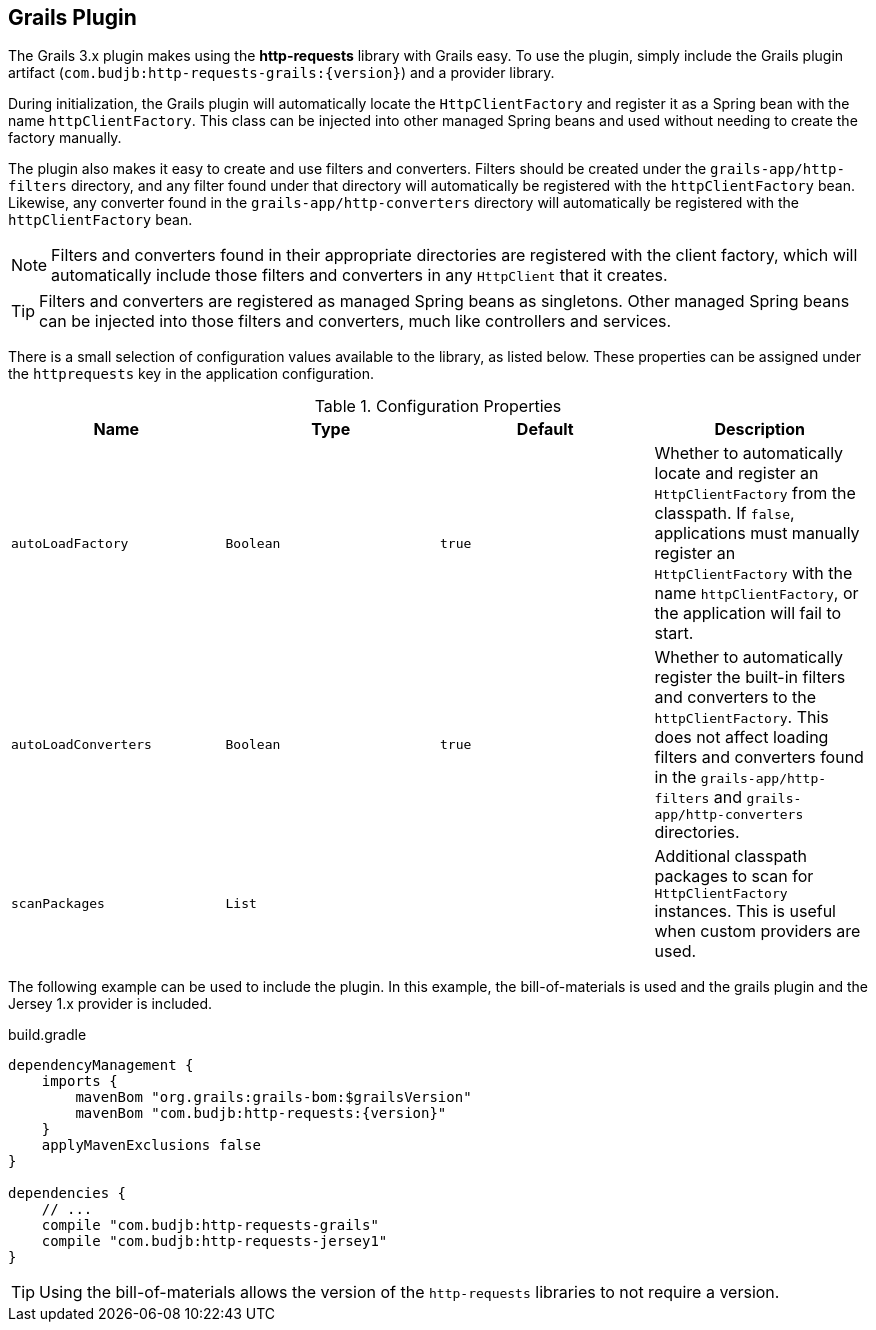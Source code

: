 == Grails Plugin

The Grails 3.x plugin makes using the *http-requests* library with Grails easy. To use the plugin, simply include the
Grails plugin artifact (`com.budjb:http-requests-grails:{version}`) and a provider library.

During initialization, the Grails plugin will automatically locate the `HttpClientFactory` and register it as a Spring
bean with the name `httpClientFactory`. This class can be injected into other managed Spring beans and used without
needing to create the factory manually.

The plugin also makes it easy to create and use filters and converters. Filters should be created under the
`grails-app/http-filters` directory, and any filter found under that directory will automatically be registered with
the `httpClientFactory` bean. Likewise, any converter found in the `grails-app/http-converters` directory will
automatically be registered with the `httpClientFactory` bean.

NOTE: Filters and converters found in their appropriate directories are registered with the client factory, which will
automatically include those filters and converters in any `HttpClient` that it creates.

TIP: Filters and converters are registered as managed Spring beans as singletons. Other managed Spring beans can be
injected into those filters and converters, much like controllers and services.

There is a small selection of configuration values available to the library, as listed below. These properties can
be assigned under the `httprequests` key in the application configuration.

.Configuration Properties
[grid="rows",cols=[1,1,1,3]
|===
| Name | Type | Default | Description

| `autoLoadFactory`    | `Boolean` | `true` | Whether to automatically locate and register an `HttpClientFactory`
                                              from the classpath. If `false`, applications must manually register
                                              an `HttpClientFactory` with the name `httpClientFactory`, or the
                                              application will fail to start.
| `autoLoadConverters` | `Boolean` | `true` | Whether to automatically register the built-in filters and converters
                                              to the `httpClientFactory`. This does not affect loading filters and
                                              converters found in the `grails-app/http-filters` and
                                              `grails-app/http-converters` directories.
| `scanPackages`       | `List`    |        | Additional classpath packages to scan for `HttpClientFactory` instances.
                                              This is useful when custom providers are used.
|===

The following example can be used to include the plugin. In this example, the bill-of-materials is used and the grails
plugin and the Jersey 1.x provider is included.

.build.gradle
[source,groovy,subs="attributes"]
----
dependencyManagement {
    imports {
        mavenBom "org.grails:grails-bom:$grailsVersion"
        mavenBom "com.budjb:http-requests:{version}"
    }
    applyMavenExclusions false
}

dependencies {
    // ...
    compile "com.budjb:http-requests-grails"
    compile "com.budjb:http-requests-jersey1"
}
----

TIP: Using the bill-of-materials allows the version of the `http-requests` libraries to not require a version.
